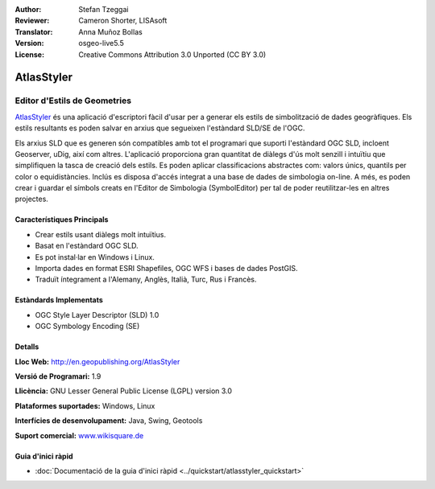 :Author: Stefan Tzeggai
:Reviewer: Cameron Shorter, LISAsoft
:Translator: Anna Muñoz Bollas
:Version: osgeo-live5.5
:License: Creative Commons Attribution 3.0 Unported (CC BY 3.0)

.. image:: ../../images/project_logos/logo-AtlasStyler.png
  :scale: 100 %
  :alt: project logo
  :align: right
  :target: http://en.geopublishing.org/AtlasStyler


AtlasStyler
================================================================================

Editor d'Estils de Geometries
~~~~~~~~~~~~~~~~~~~~~~~~~~~~~~~~~~~~~~~~~~~~~~~~~~~~~~~~~~~~~~~~~~~~~~~~~~~~~~~~

`AtlasStyler <http://en.geopublishing.org/AtlasStyler>`_ és una aplicació d'escriptori fàcil d'usar per a generar els estils de simbolització de dades geogràfiques.
Els estils resultants es poden salvar en arxius que segueixen l'estàndard SLD/SE de l'OGC.

Els arxius SLD que es generen són compatibles amb tot el programari que suporti l'estàndard OGC SLD, incloent Geoserver, uDig, així com altres.
L'aplicació proporciona gran quantitat de diàlegs d'ús molt senzill i intuïtiu que simplifiquen la tasca de creació dels estils.
Es poden aplicar classificacions abstractes com: valors únics, quantils per color o equidistàncies. Inclús es disposa d'accés integrat a una base de dades de simbologia on-line.
A més, es poden crear i guardar el símbols creats en l'Editor de Simbologia (SymbolEditor) per tal de poder reutilitzar-les en altres projectes.

.. image:: ../../images/screenshots/1024x768/atlasstyler-overview.png
  :scale: 40 %
  :alt: screenshot
  :align: right
  
  
Característiques Principals
--------------------------------------------------------------------------------

* Crear estils usant diàlegs molt intuïtius.
* Basat en l'estàndard OGC SLD.
* Es pot instal·lar en Windows i Linux.
* Importa dades en format ESRI Shapefiles, OGC WFS i bases de dades PostGIS.
* Traduït íntegrament a l'Alemany, Anglès, Italià, Turc, Rus i Francès.

Estàndards Implementats
--------------------------------------------------------------------------------

* OGC Style Layer Descriptor (SLD) 1.0
* OGC Symbology Encoding (SE)

Detalls
--------------------------------------------------------------------------------

**Lloc Web:** http://en.geopublishing.org/AtlasStyler

**Versió de Programari:** 1.9

**Llicència:** GNU Lesser General Public License (LGPL) version 3.0

**Plataformes suportades:** Windows, Linux

**Interfícies de desenvolupament:** Java, Swing, Geotools

**Suport comercial:** `www.wikisquare.de <http://www.wikisquare.de>`_ 



Guia d'inici ràpid
--------------------------------------------------------------------------------

* :doc:`Documentació de la guia d'inici ràpid <../quickstart/atlasstyler_quickstart>`


